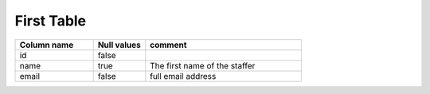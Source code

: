 First Table
==============

.. csv-table::
   :header: "Column name", "Null values", "comment"
   :widths: 15, 10, 30

   "id", false,
   "name", true, "The first name of the staffer"
   "email", false, "full email address"
